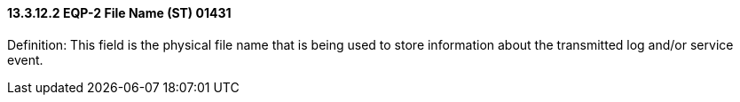 ==== 13.3.12.2 EQP-2 File Name (ST) 01431

Definition: This field is the physical file name that is being used to store information about the transmitted log and/or service event.

